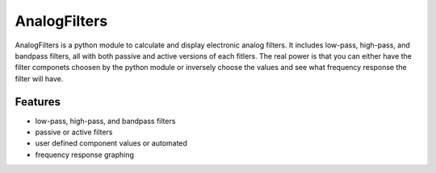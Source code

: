 =============
AnalogFilters
=============

AnalogFilters is a python module to calculate and display electronic analog filters.  It includes low-pass, high-pass, and bandpass filters, all with both passive and active versions of each fitlers.  The real power is that you can either have the filter componets choosen by the python module or inversely choose the values and see what frequency response the filter will have.  

Features
--------

- low-pass, high-pass, and bandpass filters
- passive or active filters
- user defined component values or automated
- frequency response graphing
